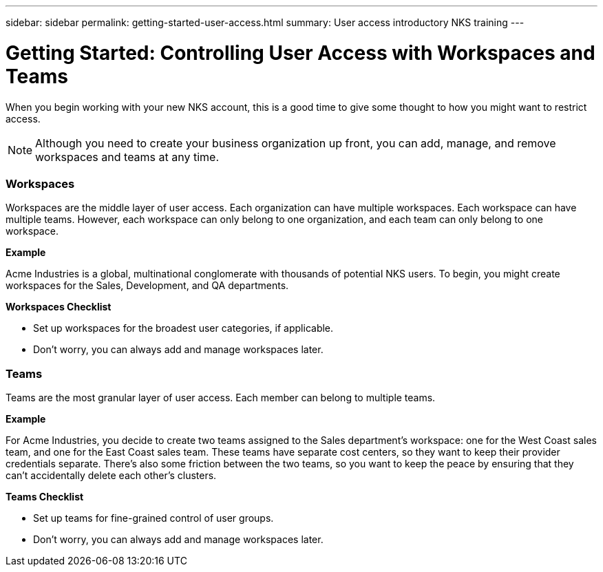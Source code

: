 ---
sidebar: sidebar
permalink: getting-started-user-access.html
summary: User access introductory NKS training
---

= Getting Started: Controlling User Access with Workspaces and Teams

When you begin working with your new NKS account, this is a good time to give some thought to how you might want to restrict access.

NOTE: Although you need to create your business organization up front, you can add, manage, and remove workspaces and teams at any time.

=== Workspaces

Workspaces are the middle layer of user access. Each organization can have multiple workspaces. Each workspace can have multiple teams. However, each workspace can only belong to one organization, and each team can only belong to one workspace.

**Example**

Acme Industries is a global, multinational conglomerate with thousands of potential NKS users. To begin, you might create workspaces for the Sales, Development, and QA departments.

**Workspaces Checklist**

* Set up workspaces for the broadest user categories, if applicable.
* Don't worry, you can always add and manage workspaces later.

=== Teams

Teams are the most granular layer of user access. Each member can belong to multiple teams.

**Example**

For Acme Industries, you decide to create two teams assigned to the Sales department's workspace: one for the West Coast sales team, and one for the East Coast sales team. These teams have separate cost centers, so they want to keep their provider credentials separate. There's also some friction between the two teams, so you want to keep the peace by ensuring that they can't accidentally delete each other's clusters.

**Teams Checklist**

* Set up teams for fine-grained control of user groups.
* Don't worry, you can always add and manage workspaces later.
